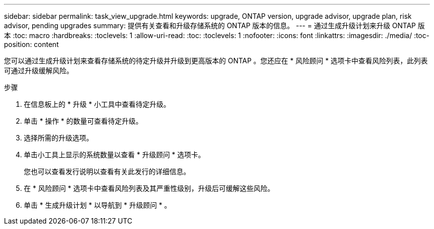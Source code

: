 ---
sidebar: sidebar 
permalink: task_view_upgrade.html 
keywords: upgrade, ONTAP version, upgrade advisor, upgrade plan, risk advisor, pending upgrades 
summary: 提供有关查看和升级存储系统的 ONTAP 版本的信息。 
---
= 通过生成升级计划来升级 ONTAP 版本
:toc: macro
:hardbreaks:
:toclevels: 1
:allow-uri-read: 
:toc: 
:toclevels: 1
:nofooter: 
:icons: font
:linkattrs: 
:imagesdir: ./media/
:toc-position: content


[role="lead"]
您可以通过生成升级计划来查看存储系统的待定升级并升级到更高版本的 ONTAP 。您还应在 * 风险顾问 * 选项卡中查看风险列表，此列表可通过升级缓解风险。

.步骤
. 在信息板上的 * 升级 * 小工具中查看待定升级。
. 单击 * 操作 * 的数量可查看待定升级。
. 选择所需的升级选项。
. 单击小工具上显示的系统数量以查看 * 升级顾问 * 选项卡。
+
您也可以查看发行说明以查看有关此发行的详细信息。

. 在 * 风险顾问 * 选项卡中查看风险列表及其严重性级别，升级后可缓解这些风险。
. 单击 * 生成升级计划 * 以导航到 * 升级顾问 * 。

